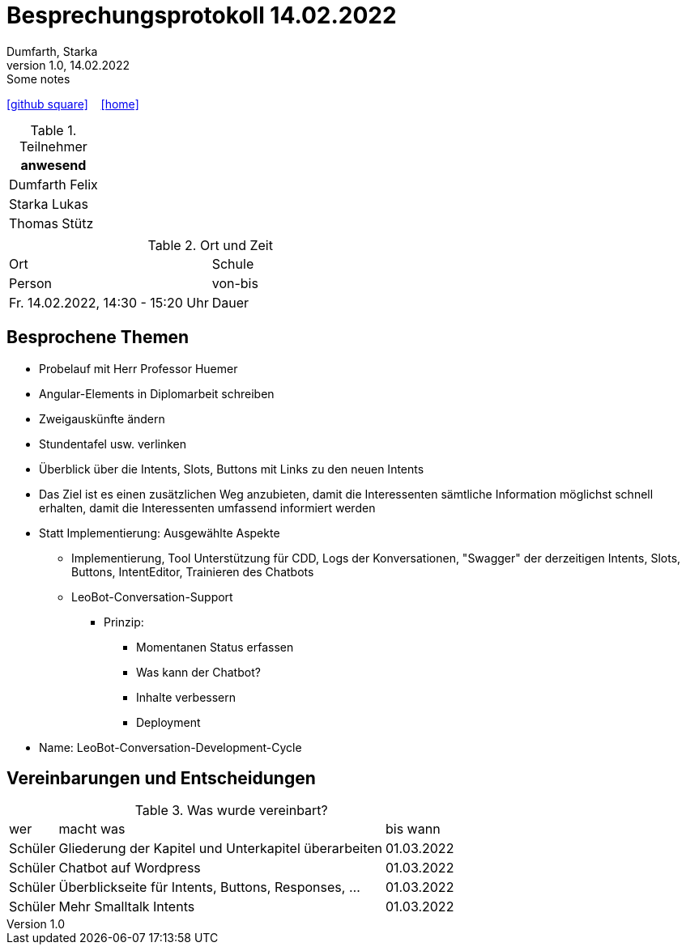 = Besprechungsprotokoll 14.02.2022
Dumfarth, Starka
1.0, 14.02.2022: Some notes
ifndef::imagesdir[:imagesdir: ../images]
:icons: font
//:sectnums:    // Nummerierung der Überschriften / section numbering
//:toc: left

//Need this blank line after ifdef, don't know why...
ifdef::backend-html5[]

// https://fontawesome.com/v4.7.0/icons/
//icon:file-text-o[link=https://raw.githubusercontent.com/htl-leonding-college/asciidoctor-docker-template/master/asciidocs/{docname}.adoc] ‏ ‏ ‎
icon:github-square[link=https://github.com/htl-leonding-project/2021-da-chatbot/] ‏ ‏ ‎
icon:home[link=https://htl-leonding-project.github.io/2021-da-chatbot]
endif::backend-html5[]


.Teilnehmer
|===
|anwesend

|Dumfarth Felix

|Starka Lukas

|Thomas Stütz

|

|===

.Ort und Zeit
[cols=2*]
|===
|Ort
| Schule
|Person

|von-bis
|Fr. 14.02.2022, 14:30 - 15:20  Uhr
|Dauer
| 50 Minuten
|===



== Besprochene Themen

* Probelauf mit Herr Professor Huemer
* Angular-Elements in Diplomarbeit schreiben
* Zweigauskünfte ändern
* Stundentafel usw. verlinken
* Überblick über die Intents, Slots, Buttons mit Links zu den neuen Intents
* Das Ziel ist es einen zusätzlichen Weg anzubieten, damit die Interessenten sämtliche Information möglichst schnell erhalten, damit die Interessenten umfassend informiert werden
* Statt Implementierung: Ausgewählte Aspekte
** Implementierung, Tool Unterstützung für CDD, Logs der Konversationen, "Swagger" der derzeitigen Intents, Slots, Buttons, IntentEditor, Trainieren des Chatbots
** LeoBot-Conversation-Support
*** Prinzip:
**** Momentanen Status erfassen
**** Was kann der Chatbot?
**** Inhalte verbessern
**** Deployment
* Name: LeoBot-Conversation-Development-Cycle

== Vereinbarungen und Entscheidungen

.Was wurde vereinbart?
[%autowidth]
|===
|wer |macht was |bis wann
|
Schüler
|
Gliederung der Kapitel und Unterkapitel überarbeiten
|
01.03.2022
|
Schüler
|
Chatbot auf Wordpress
|
01.03.2022
|
Schüler
|
Überblickseite für Intents, Buttons, Responses, ...
|
01.03.2022
|
Schüler
|
Mehr Smalltalk Intents
|
01.03.2022
|===
